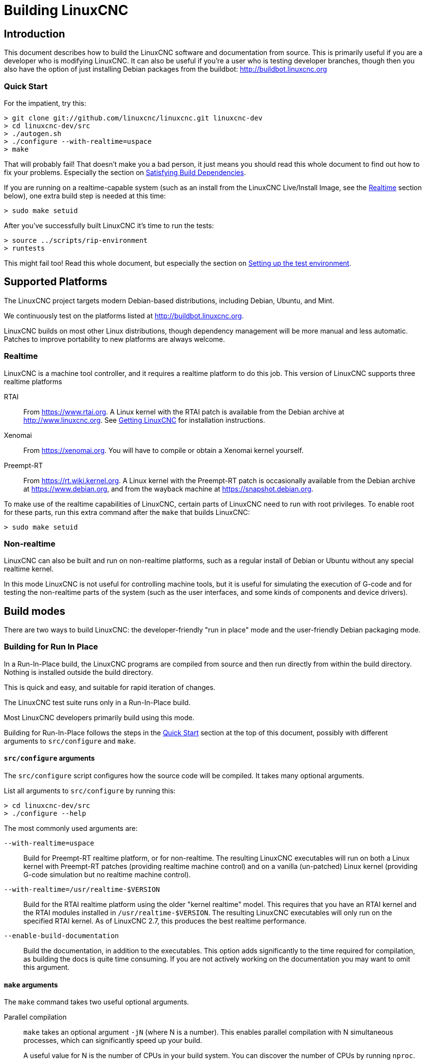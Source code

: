 = Building LinuxCNC

== Introduction

This document describes how to build the LinuxCNC software and
documentation from source.  This is primarily useful if you are a
developer who is modifying LinuxCNC.  It can also be useful if you're
a user who is testing developer branches, though then you also have
the option of just installing Debian packages from the buildbot:
http://buildbot.linuxcnc.org


[[Quick-Start]]
=== Quick Start

For the impatient, try this:

----
> git clone git://github.com/linuxcnc/linuxcnc.git linuxcnc-dev
> cd linuxcnc-dev/src
> ./autogen.sh
> ./configure --with-realtime=uspace
> make
----

That will probably fail!  That doesn't make you a bad person, it just
means you should read this whole document to find out how to fix your
problems.  Especially the section on <<Satisfying-Build-Dependencies,
Satisfying Build Dependencies>>.

If you are running on a realtime-capable system (such as an install from
the LinuxCNC Live/Install Image, see the <<_realtime,Realtime>> section below),
one extra build step is needed at this time:

-----
> sudo make setuid
-----

After you've successfully built LinuxCNC it's time to run the tests:

-----
> source ../scripts/rip-environment
> runtests
-----

This might fail too!  Read this whole document, but especially the section
on <<Setting-up-the-environment, Setting up the test environment>>.


== Supported Platforms

The LinuxCNC project targets modern Debian-based distributions, including
Debian, Ubuntu, and Mint.

We continuously test on the platforms listed at
http://buildbot.linuxcnc.org.

LinuxCNC builds on most other Linux distributions, though dependency
management will be more manual and less automatic.  Patches to improve
portability to new platforms are always welcome.


=== Realtime

LinuxCNC is a machine tool controller, and it requires a realtime platform
to do this job.  This version of LinuxCNC supports three realtime platforms

RTAI::

    From https://www.rtai.org.  A Linux kernel with the RTAI patch is
    available from the Debian archive at http://www.linuxcnc.org.  See
    <<cha:getting-linuxcnc, Getting LinuxCNC>> for installation instructions.

Xenomai::

    From https://xenomai.org.  You will have to compile or obtain a Xenomai
    kernel yourself.

Preempt-RT::

    From https://rt.wiki.kernel.org.  A Linux kernel with the
    Preempt-RT patch is occasionally available from the Debian
    archive at https://www.debian.org, and from the wayback machine at
    https://snapshot.debian.org.

To make use of the realtime capabilities of LinuxCNC, certain parts of
LinuxCNC need to run with root privileges.  To enable root for these
parts, run this extra command after the `make` that builds LinuxCNC:

-----
> sudo make setuid
-----


=== Non-realtime

LinuxCNC can also be built and run on non-realtime platforms, such as
a regular install of Debian or Ubuntu without any special realtime kernel.

In this mode LinuxCNC is not useful for controlling machine tools, but
it is useful for simulating the execution of G-code and for testing the
non-realtime parts of the system (such as the user interfaces, and some
kinds of components and device drivers).


== Build modes

There are two ways to build LinuxCNC: the developer-friendly "run in
place" mode and the user-friendly Debian packaging mode.


=== Building for Run In Place

In a Run-In-Place build, the LinuxCNC programs are compiled from source
and then run directly from within the build directory.  Nothing is
installed outside the build directory.

This is quick and easy, and suitable for rapid iteration of changes.

The LinuxCNC test suite runs only in a Run-In-Place build.

Most LinuxCNC developers primarily build using this mode.

Building for Run-In-Place follows the steps in the <<Quick-Start,
Quick Start>> section at the top of this document, possibly with
different arguments to `src/configure` and `make`.


[[src-configure-arguments]]
==== `src/configure` arguments

The `src/configure` script configures how the source code will be
compiled.  It takes many optional arguments.

List all arguments to `src/configure` by running this:

-----
> cd linuxcnc-dev/src
> ./configure --help
-----

The most commonly used arguments are:

`--with-realtime=uspace`::

    Build for Preempt-RT realtime platform, or for non-realtime.
    The resulting LinuxCNC executables will run on both a Linux kernel
    with Preempt-RT patches (providing realtime machine control) and
    on a vanilla (un-patched) Linux kernel (providing G-code simulation
    but no realtime machine control).

`--with-realtime=/usr/realtime-$VERSION`::

    Build for the RTAI realtime platform using the older "kernel realtime"
    model.
    This requires that
    you have an RTAI kernel and the RTAI modules installed in
    `/usr/realtime-$VERSION`.  The resulting LinuxCNC executables will
    only run on the specified RTAI kernel.  As of LinuxCNC 2.7, this
    produces the best realtime performance.

`--enable-build-documentation`::

    Build the documentation, in addition to the executables.  This option
    adds significantly to the time required for compilation, as building
    the docs is quite time consuming.  If you are not actively working
    on the documentation you may want to omit this argument.


[[make-arguments]]
==== `make` arguments

The `make` command takes two useful optional arguments.


Parallel compilation::

    `make` takes an optional argument `-jN` (where N is a number).
    This enables parallel compilation with N simultaneous processes, which
    can significantly speed up your build.
+
A useful value for N is the number of CPUs in your build system.  You can
discover the number of CPUs by running `nproc`.


Building just a specific target::

    If you want to build just a specific part of LinuxCNC, you can name
    the thing you want to build on the `make` command line.  For example,
    if you are working on a component named `froboz`, you can build its
    executable by running:
+
-----
> cd linuxcnc-dev/src
> make ../bin/froboz
-----


=== Building Debian Packages

When building Debian packages, the LinuxCNC programs are compiled from
source and then stored in a Debian package, complete with dependency
information.  This takes more time, and the programs can't be used until
the Debian package is installed on a target machine.

This build mode is primarily useful when packaging the software for
delivery to end users, and when building the software for a machine
that doesn't have the build environment installed, or that doesn't have
internet access.

Building Debian packages requires the `dpkg-buildpackage` tool, from the
`dpkg-dev` package:

-----
> sudo apt-get install dpkg-dev
-----

Building Debian packages also requires that all build dependencies are
installed, as described in the section <<Satisfying-Build-Dependencies,
Satisfying Build Dependencies>>.

Once those prerequisites are met, building the Debian packages consists
of two steps.

The first step is generating the Debian package scripts and meta-data
from the git repo by running this:

-----
> cd linuxcnc-dev/debian
> ./configure uspace
> cd ..
-----

[NOTE]
=====
The `debian/configure` script is different from the `src/configure`
script!

The `debian/configure` script needs different arguments depending on the
platform you're building on/for, see the <<debian-configure-arguments,
`debian/configure` arguments>> section.
=====

Once the Debian package scripts and meta-data are configured, build the
package by running `dpkg-buildpackage` (note that it needs to run from
the `linuxcnc-dev` directory, *not* from `linuxcnc-dev/debian`):

-----
> dpkg-buildpackage -b -uc
-----


[[debian-configure-arguments]]
==== `debian/configure` arguments

The `debian/configure` script configures the Debian packaging.  It must
be run before `dpkg-checkbuilddeps` and `dpkg-buildpackage` can be run.

It takes a single argument which specifies the realtime or non-realtime
platform to build for.  The normal values for this argument are:

`uspace`::

    Configure the Debian package for Preempt-RT realtime or for
    non-realtime (these two are compatible).

`noauto`::
`rtai`::
`xenomai`::

    Normally, the lists of RTOSes for uspace realtime to support is detected
    automatically.  However, if you wish, you may specify one or more of these
    after `uspace` to enable support for these RTOSes.  Or, to disable
    autodetection, specify `noauto`.

    If you want just the traditional RTAI "kernel module" realtime, use
    `-r` or `$KERNEL_VERSION` instead.

`rtai=<package name>`::

    If the development package for rtai lxrt does not start with
    "rtai-modules", or if the first such package listed by apt-cache search
    is not the desired one, then explicitly specify the package name.

`-r`::

    Configure the Debian package for the currently running RTAI kernel.
    You must be running an RTAI kernel on your build machine for this
    to work!

`$KERNEL_VERSION`::

    Configure the debian package for the specified RTAI kernel version
    (for example "3.4.9-rtai-686-pae").  The matching kernel headers
    debian package must be installed on your build machine (for example
    "linux-headers-3.4.9-rtai-686-pae").  Note that you can _build_
    LinuxCNC in this configuration, but if you are not running the
    matching RTAI kernel you will not be able to _run_ LinuxCNC, including
    the test suite.


[[Satisfying-Build-Dependencies]]
== Satisfying Build Dependencies

On Debian-based platforms we provide packaging meta-data that knows
what external software packages need to be installed in order to build
LinuxCNC.  This is called the Build Dependencies of LinuxCNC.  You can
use this meta-data to easily list the required packages missing from
your build system.

Debian systems provide a program called `dpkg-checkbuilddeps` that
parses the package meta-data and compares the packages listed as build
dependencies against the list of installed packages, and tells you
what's missing.

First, install the `dpkg-checkbuilddeps` program by running:

-----
> sudo apt-get install dpkg-dev
-----

Then ask your LinuxCNC git checkout to generate its Debian package
meta-data:

-----
> cd linuxcnc-dev/debian
> ./configure uspace
> cd ..
-----

Finally ask `dpkg-checkbuilddeps` to do its job (note that it needs to
run from the `linuxcnc-dev` directory, *not* from `linuxcnc-dev/debian`):

-----
> dpkg-checkbuilddeps
-----

It will emit a list of packages that are required to build LinuxCNC
on your system, but that are not installed yet.  Install them all with
`sudo apt-get install`, followed by the package names.

You can rerun `dpkg-checkbuilddeps` any time you want, to list any
missing packages.


[[Setting-up-the-environment]]
== Setting up the environment

This section describes the special steps needed to set up a machine to
run the LinuxCNC programs, including the tests.


=== Increase the locked memory limit

LinuxCNC tries to improve its realtime latency by locking the memory it
uses into RAM.  It does this in order to prevent the operating system from
swapping LinuxCNC out to disk, which would have bad effects on latency.

Normally locking memory into RAM is frowned upon, and the operating system
places a strict limit on how much memory a user is allowed to have locked.

When using the Preempt-RT realtime platform LinuxCNC runs with enough
privilege to raise its memory lock limit itself.  When using the RTAI
realtime platform it does not have enough privilege, and the user must
raise the memory lock limit.

If LinuxCNC displays the following message on startup, the problem is
your system's configured limit on locked memory:

-----
RTAPI: ERROR: failed to map shmem
RTAPI: Locked memory limit is 32KiB, recommended at least 20480KiB.
-----

To fix this problem, add a file named
`/etc/security/limits.d/linuxcnc.conf` (as root) with your favorite
text editor (e.g., `sudo gedit /etc/security/limits.d/linuxcnc.conf`).
The file should contain the following line:

-----
* - memlock 20480
-----

Log out and log back in to make the changes take effect.  Verify that
the memory lock limit is raised using the following command:

-----
> ulimit -l
-----


== Options for checking out the git repo

The <<Quick-Start, Quick Start>> instructions at the top of this
document said to make an anonymous local clone from our git repo at
http://github.com/linuxcnc/linuxcnc.git.  This is the quickest, easiest
way to get started.  However, there are other options to consider.


=== Fork us on Github

The LinuxCNC project git repo is at http://github.com/LinuxCNC/linuxcnc.
github is a popular git hosting service and code sharing website.
You can easily (and for no cost) create a fork of our git repo at github,
and use that to track and publish your changes.

After creating your own github fork of LinuxCNC, clone it to your
development machine and proceed with your hacking as usual.

We of the LinuxCNC project hope that you will share your changes with
us, so that the community can benefit from your work.  Github makes this
sharing very easy: after you polish your changes and push them to your
github fork, send us a Pull Request.
